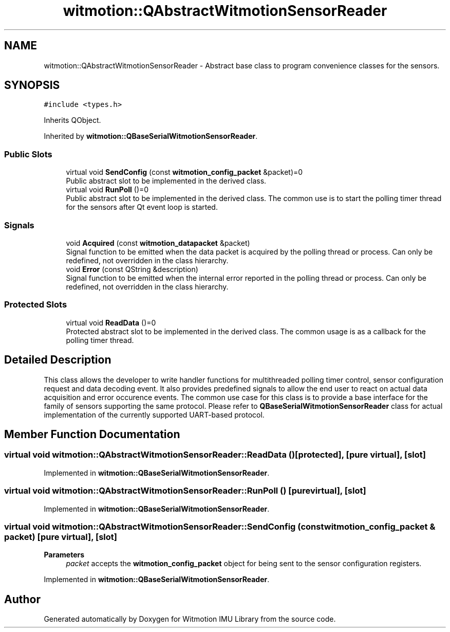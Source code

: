 .TH "witmotion::QAbstractWitmotionSensorReader" 3 "Mon Feb 17 2025 17:07:52" "Version 1.2.28~dev_5c2e86d" "Witmotion IMU Library" \" -*- nroff -*-
.ad l
.nh
.SH NAME
witmotion::QAbstractWitmotionSensorReader \- Abstract base class to program convenience classes for the sensors\&.  

.SH SYNOPSIS
.br
.PP
.PP
\fC#include <types\&.h>\fP
.PP
Inherits QObject\&.
.PP
Inherited by \fBwitmotion::QBaseSerialWitmotionSensorReader\fP\&.
.SS "Public Slots"

.in +1c
.ti -1c
.RI "virtual void \fBSendConfig\fP (const \fBwitmotion_config_packet\fP &packet)=0"
.br
.RI "Public abstract slot to be implemented in the derived class\&. "
.ti -1c
.RI "virtual void \fBRunPoll\fP ()=0"
.br
.RI "Public abstract slot to be implemented in the derived class\&. The common use is to start the polling timer thread for the sensors after Qt event loop is started\&. "
.in -1c
.SS "Signals"

.in +1c
.ti -1c
.RI "void \fBAcquired\fP (const \fBwitmotion_datapacket\fP &packet)"
.br
.RI "Signal function to be emitted when the data packet is acquired by the polling thread or process\&. Can only be redefined, not overridden in the class hierarchy\&. "
.ti -1c
.RI "void \fBError\fP (const QString &description)"
.br
.RI "Signal function to be emitted when the internal error reported in the polling thread or process\&. Can only be redefined, not overridden in the class hierarchy\&. "
.in -1c
.SS "Protected Slots"

.in +1c
.ti -1c
.RI "virtual void \fBReadData\fP ()=0"
.br
.RI "Protected abstract slot to be implemented in the derived class\&. The common usage is as a callback for the polling timer thread\&. "
.in -1c
.SH "Detailed Description"
.PP 
This class allows the developer to write handler functions for multithreaded polling timer control, sensor configuration request and data decoding event\&. It also provides predefined signals to allow the end user to react on actual data acquisition and error occurence events\&. The common use case for this class is to provide a base interface for the family of sensors supporting the same protocol\&. Please refer to \fBQBaseSerialWitmotionSensorReader\fP class for actual implementation of the currently supported UART-based protocol\&. 
.SH "Member Function Documentation"
.PP 
.SS "virtual void witmotion::QAbstractWitmotionSensorReader::ReadData ()\fC [protected]\fP, \fC [pure virtual]\fP, \fC [slot]\fP"

.PP
Implemented in \fBwitmotion::QBaseSerialWitmotionSensorReader\fP\&.
.SS "virtual void witmotion::QAbstractWitmotionSensorReader::RunPoll ()\fC [pure virtual]\fP, \fC [slot]\fP"

.PP
Implemented in \fBwitmotion::QBaseSerialWitmotionSensorReader\fP\&.
.SS "virtual void witmotion::QAbstractWitmotionSensorReader::SendConfig (const \fBwitmotion_config_packet\fP & packet)\fC [pure virtual]\fP, \fC [slot]\fP"

.PP
\fBParameters\fP
.RS 4
\fIpacket\fP accepts the \fBwitmotion_config_packet\fP object for being sent to the sensor configuration registers\&. 
.RE
.PP

.PP
Implemented in \fBwitmotion::QBaseSerialWitmotionSensorReader\fP\&.

.SH "Author"
.PP 
Generated automatically by Doxygen for Witmotion IMU Library from the source code\&.
